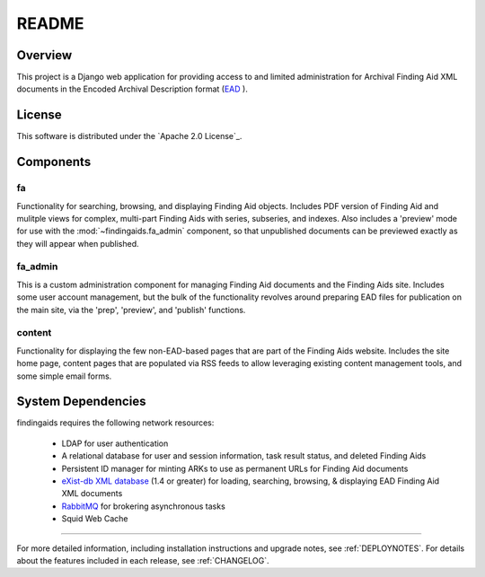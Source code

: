 README
======

Overview
--------

This project is a Django web application for providing access to and limited
administration for Archival Finding Aid XML documents in the Encoded Archival
Description format (`EAD <http://www.loc.gov/ead/>`_ ).

License
-------

This software is distributed under the `Apache 2.0 License`_.

.. _Apache: http://www.apache.org/licenses/LICENSE-2.0.html


Components
----------

fa
~~
Functionality for searching, browsing, and displaying Finding Aid objects.
Includes PDF version of Finding Aid and mulitple views for complex, multi-part
Finding Aids with series, subseries, and indexes.  Also includes a 'preview' mode
for use with the :mod:`~findingaids.fa_admin` component, so that unpublished
documents can be previewed exactly as they will appear when published.

fa_admin
~~~~~~~~
This is a custom administration component for managing Finding Aid documents
and the Finding Aids site.  Includes some user account management, but the bulk
of the functionality revolves around preparing EAD files for publication on the
main site, via the 'prep', 'preview', and 'publish' functions.

content
~~~~~~~
Functionality for displaying the few non-EAD-based pages that are part of the
Finding Aids website.  Includes the site home page, content pages that are
populated via RSS feeds to allow leveraging existing content management tools,
and some simple email forms.

System Dependencies
-------------------

findingaids requires the following network resources:

  * LDAP for user authentication
  * A relational database for user and session information, task result status,
    and deleted Finding Aids
  * Persistent ID manager for minting ARKs to use as permanent URLs for Finding
    Aid documents
  * `eXist-db XML database <http://exist.sourceforge.net>`_ (1.4 or greater) for
    loading, searching, browsing, & displaying EAD Finding Aid XML documents
  * `RabbitMQ <http://www.rabbitmq.com/>`_ for brokering asynchronous tasks
  * Squid Web Cache

-----

For more detailed information, including installation instructions and upgrade
notes, see :ref:`DEPLOYNOTES`.  For details about the features included in each release,
see :ref:`CHANGELOG`.


